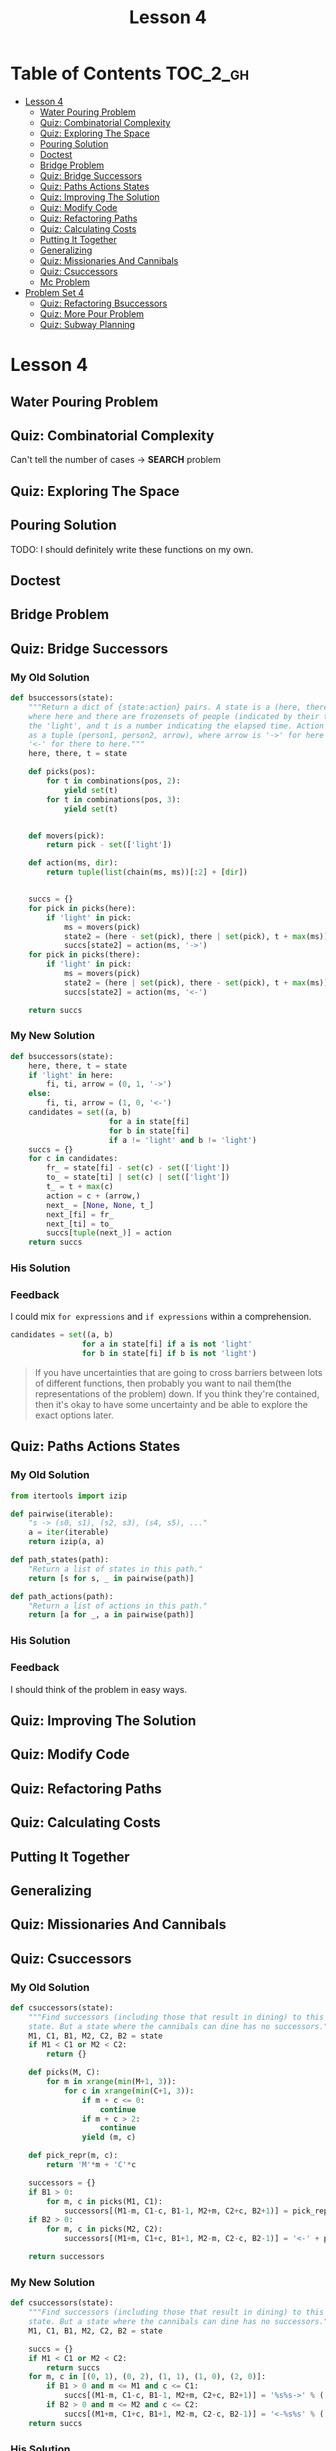 #+TITLE: Lesson 4

* Table of Contents :TOC_2_gh:
 - [[#lesson-4][Lesson 4]]
   - [[#water-pouring-problem][Water Pouring Problem]]
   - [[#quiz-combinatorial-complexity][Quiz: Combinatorial Complexity]]
   - [[#quiz-exploring-the-space][Quiz: Exploring The Space]]
   - [[#pouring-solution][Pouring Solution]]
   - [[#doctest][Doctest]]
   - [[#bridge-problem][Bridge Problem]]
   - [[#quiz-bridge-successors][Quiz: Bridge Successors]]
   - [[#quiz-paths-actions-states][Quiz: Paths Actions States]]
   - [[#quiz-improving-the-solution][Quiz: Improving The Solution]]
   - [[#quiz-modify-code][Quiz: Modify Code]]
   - [[#quiz-refactoring-paths][Quiz: Refactoring Paths]]
   - [[#quiz-calculating-costs][Quiz: Calculating Costs]]
   - [[#putting-it-together][Putting It Together]]
   - [[#generalizing][Generalizing]]
   - [[#quiz-missionaries-and-cannibals][Quiz: Missionaries And Cannibals]]
   - [[#quiz-csuccessors][Quiz: Csuccessors]]
   - [[#mc-problem][Mc Problem]]
 - [[#problem-set-4][Problem Set 4]]
   - [[#quiz-refactoring-bsuccessors][Quiz: Refactoring Bsuccessors]]
   - [[#quiz-more-pour-problem][Quiz: More Pour Problem]]
   - [[#quiz-subway-planning][Quiz: Subway Planning]]

* Lesson 4
** Water Pouring Problem
[[file:img/screenshot_2017-02-12_20-03-31.png]]

** Quiz: Combinatorial Complexity
[[file:img/screenshot_2017-02-12_20-04-51.png]]

Can't tell the number of cases -> *SEARCH* problem

** Quiz: Exploring The Space
[[file:img/screenshot_2017-02-12_23-37-56.png]]

** Pouring Solution
[[file:img/screenshot_2017-02-21_08-51-44.png]]

[[file:img/screenshot_2017-02-21_08-52-34.png]]

TODO: I should definitely write these functions on my own.

** Doctest
[[file:img/screenshot_2017-02-21_08-54-48.png]]

** Bridge Problem
[[file:img/screenshot_2017-02-24_07-57-15.png]]

** Quiz: Bridge Successors
*** My Old Solution
#+BEGIN_SRC python
  def bsuccessors(state):
      """Return a dict of {state:action} pairs. A state is a (here, there, t) tuple,
      where here and there are frozensets of people (indicated by their times) and/or
      the 'light', and t is a number indicating the elapsed time. Action is represented
      as a tuple (person1, person2, arrow), where arrow is '->' for here to there and
      '<-' for there to here."""
      here, there, t = state

      def picks(pos):
          for t in combinations(pos, 2):
              yield set(t)
          for t in combinations(pos, 3):
              yield set(t)


      def movers(pick):
          return pick - set(['light'])

      def action(ms, dir):
          return tuple(list(chain(ms, ms))[:2] + [dir])


      succs = {}
      for pick in picks(here):
          if 'light' in pick:
              ms = movers(pick)
              state2 = (here - set(pick), there | set(pick), t + max(ms))
              succs[state2] = action(ms, '->')
      for pick in picks(there):
          if 'light' in pick:
              ms = movers(pick)
              state2 = (here | set(pick), there - set(pick), t + max(ms))
              succs[state2] = action(ms, '<-')

      return succs
#+END_SRC

*** My New Solution
#+BEGIN_SRC python
  def bsuccessors(state):
      here, there, t = state
      if 'light' in here:
          fi, ti, arrow = (0, 1, '->')
      else:
          fi, ti, arrow = (1, 0, '<-')
      candidates = set((a, b)
                        for a in state[fi]
                        for b in state[fi]
                        if a != 'light' and b != 'light')
      succs = {}
      for c in candidates:
          fr_ = state[fi] - set(c) - set(['light'])
          to_ = state[ti] | set(c) | set(['light'])
          t_ = t + max(c)
          action = c + (arrow,)
          next_ = [None, None, t_]
          next_[fi] = fr_
          next_[ti] = to_
          succs[tuple(next_)] = action
      return succs
#+END_SRC

*** His Solution
[[file:img/screenshot_2017-02-24_08-40-48.png]]

*** Feedback
I could mix ~for expressions~ and ~if expressions~ within a comprehension.
#+BEGIN_SRC python
  candidates = set((a, b)
                  for a in state[fi] if a is not 'light'
                  for b in state[fi] if b is not 'light')
#+END_SRC

#+BEGIN_QUOTE
If you have uncertainties that are going to cross barriers between lots of different functions,
then probably you want to nail them(the representations of the problem) down.
If you think they're contained, then it's okay to have some uncertainty and be able to explore the exact options later.
#+END_QUOTE


** Quiz: Paths Actions States
[[file:img/screenshot_2017-02-25_11-15-01.png]]

*** My Old Solution
#+BEGIN_SRC python
  from itertools import izip

  def pairwise(iterable):
      "s -> (s0, s1), (s2, s3), (s4, s5), ..."
      a = iter(iterable)
      return izip(a, a)

  def path_states(path):
      "Return a list of states in this path."
      return [s for s, _ in pairwise(path)]

  def path_actions(path):
      "Return a list of actions in this path."
      return [a for _, a in pairwise(path)]
#+END_SRC

*** His Solution
[[file:img/screenshot_2017-02-25_11-17-05.png]]

*** Feedback
I should think of the problem in easy ways.

** Quiz: Improving The Solution
[[file:img/screenshot_2017-02-25_11-28-09.png]]

** Quiz: Modify Code
[[file:img/screenshot_2017-02-25_11-34-56.png]]

** Quiz: Refactoring Paths
[[file:img/screenshot_2017-02-25_11-39-18.png]]

** Quiz: Calculating Costs
[[file:img/screenshot_2017-02-25_11-45-14.png]]

** Putting It Together
[[file:img/screenshot_2017-02-25_11-46-30.png]]

[[file:img/screenshot_2017-02-25_11-46-52.png]]

** Generalizing
[[file:img/screenshot_2017-02-25_18-22-37.png]]

** Quiz: Missionaries And Cannibals
[[file:img/screenshot_2017-02-25_18-28-06.png]]

** Quiz: Csuccessors
*** My Old Solution
#+BEGIN_SRC python
  def csuccessors(state):
      """Find successors (including those that result in dining) to this
      state. But a state where the cannibals can dine has no successors."""
      M1, C1, B1, M2, C2, B2 = state
      if M1 < C1 or M2 < C2:
          return {}

      def picks(M, C):
          for m in xrange(min(M+1, 3)):
              for c in xrange(min(C+1, 3)):
                  if m + c <= 0:
                      continue
                  if m + c > 2:
                      continue
                  yield (m, c)

      def pick_repr(m, c):
          return 'M'*m + 'C'*c

      successors = {}
      if B1 > 0:
          for m, c in picks(M1, C1):
              successors[(M1-m, C1-c, B1-1, M2+m, C2+c, B2+1)] = pick_repr(m, c) + '->'
      if B2 > 0:
          for m, c in picks(M2, C2):
              successors[(M1+m, C1+c, B1+1, M2-m, C2-c, B2-1)] = '<-' + pick_repr(m, c)

      return successors
#+END_SRC

*** My New Solution
#+BEGIN_SRC python
  def csuccessors(state):
      """Find successors (including those that result in dining) to this
      state. But a state where the cannibals can dine has no successors."""
      M1, C1, B1, M2, C2, B2 = state

      succs = {}
      if M1 < C1 or M2 < C2:
          return succs
      for m, c in [(0, 1), (0, 2), (1, 1), (1, 0), (2, 0)]:
          if B1 > 0 and m <= M1 and c <= C1:
              succs[(M1-m, C1-c, B1-1, M2+m, C2+c, B2+1)] = '%s%s->' % ('M'*m, 'C'*c)
          if B2 > 0 and m <= M2 and c <= C2:
              succs[(M1+m, C1+c, B1+1, M2-m, C2-c, B2-1)] = '<-%s%s' % ('M'*m, 'C'*c)
      return succs
#+END_SRC

*** His Solution
[[file:img/screenshot_2017-02-25_19-30-08.png]]

*** Feedback
- My new solution is better than old one, which uses constants, making the logic simple.
- Using the concept of ~deltas~ simplifies the logic.
- Defining vector operations like ~add~ and ~sub~ makes it possible.

** Mc Problem
I solved on my own: [[exaples/mc_problem.py][mc_problem.py]] 

[[file:img/screenshot_2017-02-25_20-02-52.png]]

* Problem Set 4
** Quiz: Refactoring Bsuccessors
[[file:img/screenshot_2016-12-22_16-23-11.png]]
*** My Solution
#+BEGIN_SRC python
  HERE = 0
  THERE = 1

  def bsuccessors3(state):
      here, there, light = state
      ret = {}
      if light is HERE:
          choices = [frozenset([a, b]) for a in here for b in here]
          arrow = '->'
          for ts in choices:
              state = (here - ts, there | ts, THERE)
              action = (ts, arrow)
              ret[state] = action
      if light is THERE:
          choices = [frozenset([a, b]) for a in there for b in there]
          arrow = '<-'
          for ts in choices:
              state = (here | ts, there - ts, HERE)
              action = (ts, arrow)
              ret[state] = action
      return ret
#+END_SRC
*** His Solution
[[file:img/screenshot_2016-12-22_16-26-10.png]]

*** Feedback
I blindly solved the problem as before, even though the concept changed.
I thought that the interface forces me to keep the parameter orders of ~here~ and ~there~,
which causes to make duplications or to make the logic overly complicated.
The answer make a smaller function(~bsuccessor3(state, travelers)~) to isolate this restriction. it's cleaner than mine.
** Quiz: More Pour Problem
[[file:img/screenshot_2016-12-22_16-33-24.png]]

*** My Solution
#+BEGIN_SRC python
  def more_pour_problem(capacities, goal, start=None):
      start = start or tuple(0 for _ in capacities)

      def update(state, i, v):
          assert 0 <= v <= capacities[i]
          l = list(state)
          l[i] = v
          return tuple(l)

      def pour(state, i, j):
          total = state[i] + state[j]
          vj = min(total, capacities[j])
          vi = max(total-vj, 0)
          state2 = update(state, i, vi)
          state3 = update(state2, j, vj)
          return state3

      def successors(state):
          ret = {}
          for i, _ in enumerate(state):
              ret[update(state, i, capacities[i])] = ('fill', i)
              ret[update(state, i, 0)] = ('empty', i)
          for i, _ in enumerate(state):
              for j, _ in enumerate(state):
                  if i == j:
                      continue
                  ret[pour(state, i, j)] = ('pour', i, j)
          return ret

      def is_goal(state):
          return goal in state

      return shortest_path_search(start, successors, is_goal)
#+END_SRC
*** His Solution
[[file:img/screenshot_2016-12-22_17-16-01.png]]

[[file:img/screenshot_2016-12-22_17-18-27.png]]
*** Feedback
His and mine are almost same barring some tricky parts.
**** Naming
- ~replace~ is better than ~update~.  I think ~replaced~ would be even better.
- For returning variable, ~succ~ is better than ~ret~.  It's more readable within the function.
**** Logic
To implement ~pour~ logic, I calculated ~total~ and dispose it to both glasses.
He calculated the ~amount~ of moving water and add/subtract to/from both glasses.
While My way focuses on *how*, his way focuses on *what*.  I think his way is more natural.
**** Others
- ~tuple(0 for _ in capacities)~ vs ~(0,) * len(capacities)~
- This ~replace~ is more general.  Mine premises ~state~ is always a tuple.
** Quiz: Subway Planning
[[file:img/screenshot_2016-12-22_17-41-44.png]]
*** My Solution
#+BEGIN_SRC python
  from collections import defaultdict
  from itertools import combinations, izip, tee

  def pairs(iterable):
      a, b = tee(iterable)
      next(b)
      return izip(a, b)

  def subway(**lines):
      neighbors = defaultdict(dict)
      for line, spec in lines.viewitems():
          stations = spec.split()
          for a, b in pairs(stations):
              neighbors[a][b] = line
              neighbors[b][a] = line
      return neighbors

  def ride(here, there, system=boston):
      "Return a path on the subway system from here to there."
      def successors(station):
          return system[station]

      def is_goal(station):
          return station == there

      return shortest_path_search(here, successors, is_goal)

  def longest_ride(system):
      """"Return the longest possible 'shortest path'
      ride between any two stops in the system."""
      longest = []
      for a, b in combinations(system.viewkeys(), 2):
          path = ride(a, b, system)
          if len(longest) < len(path):
              longest = path
      return longest
#+END_SRC
*** His Solution
[[file:img/screenshot_2016-12-22_18-14-33.png]]

[[file:img/screenshot_2016-12-22_18-15-09.png]]
*** Feedback
I'm happy with the fact that my solution is almost same as his one.

**** Naming
- ~line~ vs ~linename~: ~linename~ is better.  It's more explicit
- ~stations~ vs ~stops~: I'm not a native speaker.  I don't know which one is better.
- ~pairs~ vs ~overlapping_pairs~: ~overlapping_pairs~ is better.  It's more explicit
- ~neighbors~ vs ~successors~: ~successors~ is better, because the term is used in the algorithm.
**** Logic
- I used ~collections~ library heavily.  He implemented the same logic with simple primitives.
- I should be familiar with ~max~.
**** Others
I read a guide about using ~lambda~ in python.  It advised not to use it almost every time because
it doesn't have a name.  But I think in this case (in ~ride~ implementation), ~lambda~ is way better for its simplicity.

